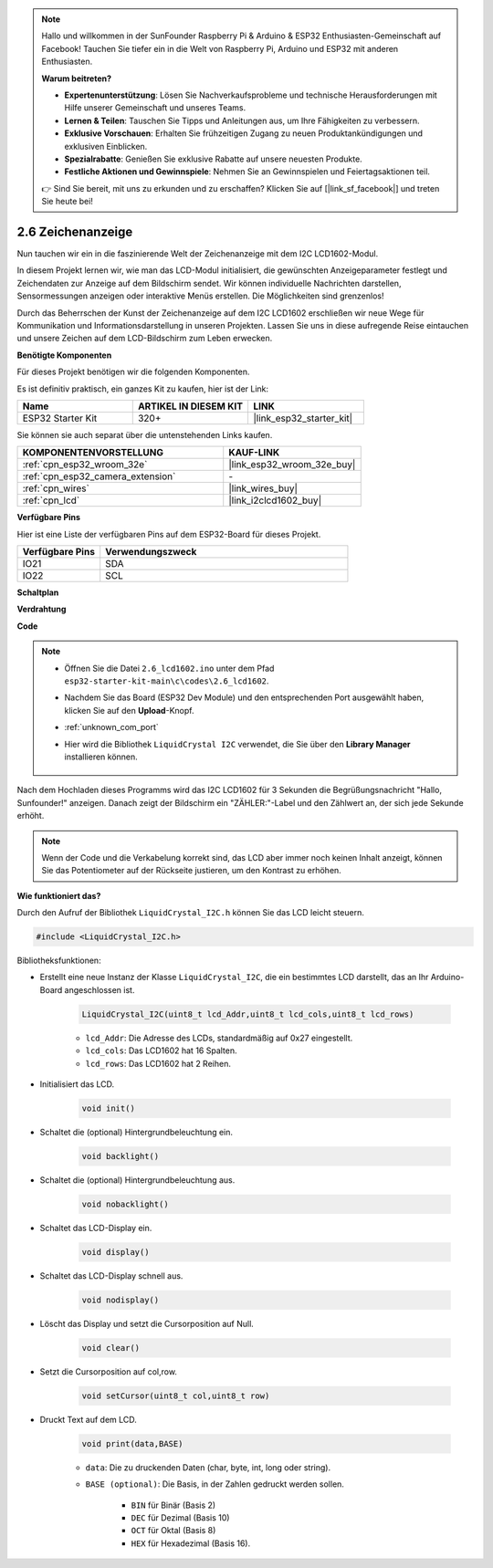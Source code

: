 .. note::

    Hallo und willkommen in der SunFounder Raspberry Pi & Arduino & ESP32 Enthusiasten-Gemeinschaft auf Facebook! Tauchen Sie tiefer ein in die Welt von Raspberry Pi, Arduino und ESP32 mit anderen Enthusiasten.

    **Warum beitreten?**

    - **Expertenunterstützung**: Lösen Sie Nachverkaufsprobleme und technische Herausforderungen mit Hilfe unserer Gemeinschaft und unseres Teams.
    - **Lernen & Teilen**: Tauschen Sie Tipps und Anleitungen aus, um Ihre Fähigkeiten zu verbessern.
    - **Exklusive Vorschauen**: Erhalten Sie frühzeitigen Zugang zu neuen Produktankündigungen und exklusiven Einblicken.
    - **Spezialrabatte**: Genießen Sie exklusive Rabatte auf unsere neuesten Produkte.
    - **Festliche Aktionen und Gewinnspiele**: Nehmen Sie an Gewinnspielen und Feiertagsaktionen teil.

    👉 Sind Sie bereit, mit uns zu erkunden und zu erschaffen? Klicken Sie auf [|link_sf_facebook|] und treten Sie heute bei!

.. _ar_lcd1602:

2.6 Zeichenanzeige
===============================

Nun tauchen wir ein in die faszinierende Welt der Zeichenanzeige mit dem I2C LCD1602-Modul.

In diesem Projekt lernen wir, wie man das LCD-Modul initialisiert, die gewünschten Anzeigeparameter festlegt und Zeichendaten zur Anzeige auf dem Bildschirm sendet. Wir können individuelle Nachrichten darstellen, Sensormessungen anzeigen oder interaktive Menüs erstellen. Die Möglichkeiten sind grenzenlos!

Durch das Beherrschen der Kunst der Zeichenanzeige auf dem I2C LCD1602 erschließen wir neue Wege für Kommunikation und Informationsdarstellung in unseren Projekten. Lassen Sie uns in diese aufregende Reise eintauchen und unsere Zeichen auf dem LCD-Bildschirm zum Leben erwecken.

**Benötigte Komponenten**

Für dieses Projekt benötigen wir die folgenden Komponenten.

Es ist definitiv praktisch, ein ganzes Kit zu kaufen, hier ist der Link:

.. list-table::
    :widths: 20 20 20
    :header-rows: 1

    *   - Name
        - ARTIKEL IN DIESEM KIT
        - LINK
    *   - ESP32 Starter Kit
        - 320+
        - |link_esp32_starter_kit|

Sie können sie auch separat über die untenstehenden Links kaufen.

.. list-table::
    :widths: 30 20
    :header-rows: 1

    *   - KOMPONENTENVORSTELLUNG
        - KAUF-LINK

    *   - :ref:`cpn_esp32_wroom_32e`
        - |link_esp32_wroom_32e_buy|
    *   - :ref:`cpn_esp32_camera_extension`
        - \-
    *   - :ref:`cpn_wires`
        - |link_wires_buy|
    *   - :ref:`cpn_lcd`
        - |link_i2clcd1602_buy|


**Verfügbare Pins**

Hier ist eine Liste der verfügbaren Pins auf dem ESP32-Board für dieses Projekt.

.. list-table::
    :widths: 5 15
    :header-rows: 1

    *   - Verfügbare Pins
        - Verwendungszweck

    *   - IO21
        - SDA
    *   - IO22
        - SCL
    
**Schaltplan**

.. image:: ../../img/circuit/circuit_2.6_lcd.png

**Verdrahtung**

.. image:: ../../img/wiring/2.6_i2clcd1602_bb.png
    :width: 800

**Code**

.. note::

    * Öffnen Sie die Datei ``2.6_lcd1602.ino`` unter dem Pfad ``esp32-starter-kit-main\c\codes\2.6_lcd1602``.
    * Nachdem Sie das Board (ESP32 Dev Module) und den entsprechenden Port ausgewählt haben, klicken Sie auf den **Upload**-Knopf.
    * :ref:`unknown_com_port`
    * Hier wird die Bibliothek ``LiquidCrystal I2C`` verwendet, die Sie über den **Library Manager** installieren können.

        .. image:: img/lcd_lib.png

.. raw:: html

    <iframe src=https://create.arduino.cc/editor/sunfounder01/31e33e53-67b2-4e29-b78b-f647fd45fb0b/preview?embed style="height:510px;width:100%;margin:10px 0" frameborder=0></iframe>

Nach dem Hochladen dieses Programms wird das I2C LCD1602 für 3 Sekunden die Begrüßungsnachricht "Hallo, Sunfounder!" anzeigen. Danach zeigt der Bildschirm ein "ZÄHLER:"-Label und den Zählwert an, der sich jede Sekunde erhöht.



.. note:: 

    Wenn der Code und die Verkabelung korrekt sind, das LCD aber immer noch keinen Inhalt anzeigt, können Sie das Potentiometer auf der Rückseite justieren, um den Kontrast zu erhöhen.

**Wie funktioniert das?**

Durch den Aufruf der Bibliothek ``LiquidCrystal_I2C.h`` können Sie das LCD leicht steuern.

.. code-block:: arduino

    #include <LiquidCrystal_I2C.h>

Bibliotheksfunktionen:

* Erstellt eine neue Instanz der Klasse ``LiquidCrystal_I2C``, die ein bestimmtes LCD darstellt, das an Ihr Arduino-Board angeschlossen ist.

    .. code-block:: arduino

        LiquidCrystal_I2C(uint8_t lcd_Addr,uint8_t lcd_cols,uint8_t lcd_rows)

    * ``lcd_Addr``: Die Adresse des LCDs, standardmäßig auf 0x27 eingestellt.
    * ``lcd_cols``: Das LCD1602 hat 16 Spalten.
    * ``lcd_rows``: Das LCD1602 hat 2 Reihen.

* Initialisiert das LCD.

    .. code-block:: arduino

        void init()

* Schaltet die (optional) Hintergrundbeleuchtung ein.

    .. code-block:: arduino

        void backlight()

* Schaltet die (optional) Hintergrundbeleuchtung aus.

    .. code-block:: arduino

        void nobacklight()

* Schaltet das LCD-Display ein.

    .. code-block:: arduino

        void display()

* Schaltet das LCD-Display schnell aus.

    .. code-block:: arduino

        void nodisplay()

* Löscht das Display und setzt die Cursorposition auf Null.

    .. code-block:: arduino

        void clear()

* Setzt die Cursorposition auf col,row.

    .. code-block:: arduino

        void setCursor(uint8_t col,uint8_t row)

* Druckt Text auf dem LCD.

    .. code-block:: arduino

        void print(data,BASE)

    * ``data``: Die zu druckenden Daten (char, byte, int, long oder string).
    * ``BASE (optional)``: Die Basis, in der Zahlen gedruckt werden sollen.

        * ``BIN`` für Binär (Basis 2)
        * ``DEC`` für Dezimal (Basis 10)
        * ``OCT`` für Oktal (Basis 8)
        * ``HEX`` für Hexadezimal (Basis 16).
